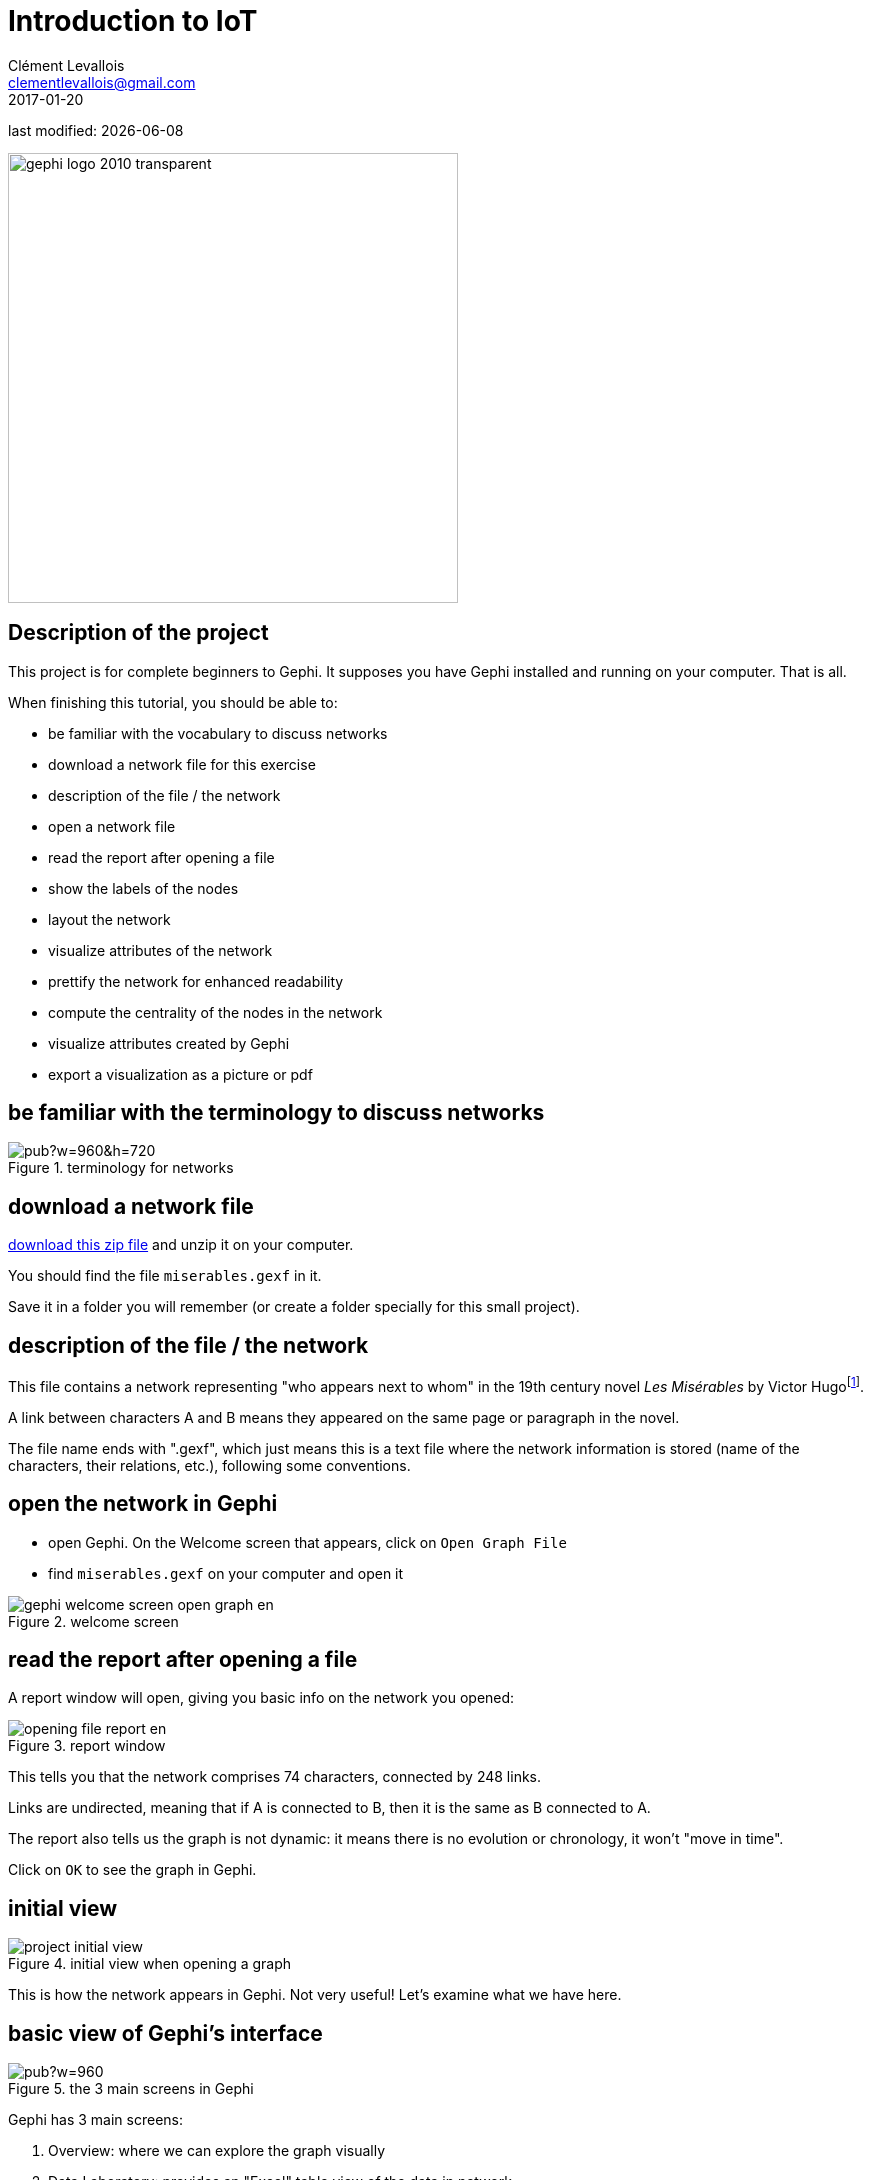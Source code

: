 = Introduction to IoT
Clément Levallois <clementlevallois@gmail.com>
2017-01-20

last modified: {docdate}

:icons!:
:iconsfont:   font-awesome
:revnumber: 1.0
:example-caption!:
ifndef::imagesdir[:imagesdir: ../images]
ifndef::sourcedir[:sourcedir: ../../../main/java]

:title-logo-image: gephi-logo-2010-transparent.png[width="450" align="center"]

image::gephi-logo-2010-transparent.png[width="450" align="center"]

//ST: 'Escape' or 'o' to see all sides, F11 for full screen, 's' for speaker notes



== Description of the project

//ST: Description of the project
//ST: !


This project is for complete beginners to Gephi.
It supposes you have Gephi installed and running on your computer. That is all.

When finishing this tutorial, you should be able to:

- be familiar with the vocabulary to discuss networks
- download a network file for this exercise
- description of the file / the network

//ST: !

- open a network file
- read the report after opening a file
- show the labels of the nodes
- layout the network

//ST: !

- visualize attributes of the network
- prettify the network for enhanced readability
- compute the centrality of the nodes in the network
- visualize attributes created by Gephi
- export a visualization as a picture or pdf


== be familiar with the terminology to discuss networks
//ST: terminology to discuss networks
//ST: !

image::https://docs.google.com/drawings/d/1h8N-UBY7dO6Q7mXCbPY78ITfJx1Mti9YD2ScnVu4oHA/pub?w=960&h=720[align="center",title="terminology for networks"]


== download a network file
//ST: download a network file
//ST: !

link:../resources/miserables_result.zip[download this zip file] and unzip it on your computer.

You should find the file `miserables.gexf` in it.

Save it in a folder you will remember (or create a folder specially for this small project).

== description of the file / the network

//ST: description of the file / the network
//ST: !

This file contains a network representing "who appears next to whom" in the 19th century novel _Les Misérables_ by Victor Hugofootnote:[D. E. Knuth, The Stanford GraphBase: A Platform for Combinatorial Computing, Addison-Wesley, Reading, MA (1993)].

A link between characters A and B means they appeared on the same page or paragraph in the novel.

The file name ends with ".gexf", which just means this is a text file where the network information is stored (name of the characters, their relations, etc.), following some conventions.


== open the network in Gephi
//open the network in Gephi
//ST: !
- open Gephi. On the Welcome screen that appears,  click on `Open Graph File`
- find `miserables.gexf` on your computer and open it

image::en/gephi-welcome-screen-open-graph-en.png[align="center", title="welcome screen"]

== read the report after opening a file

//ST: !
A report window will open, giving you basic info on the network you opened:

image::en/opening-file-report-en.png[align="center", title="report window"]

//ST: !
This tells you that the network comprises 74 characters, connected by 248 links.

Links are undirected, meaning that if A is connected to B, then it is the same as B connected to A.

The report also tells us the graph is not dynamic: it means there is no evolution or chronology, it won't "move in time".

Click on `OK` to see the graph in Gephi.

== initial view

//ST: !

image::en/project-initial-view.png[align="center", title="initial view when opening a graph"]

This is how the network appears in Gephi. Not very useful! Let's examine what we have here.

== basic view of Gephi's interface

//ST: !

image::https://docs.google.com/drawings/d/1MVPuD8fYe8bEJJJ67heQjrMidA7vyizGc37p4y5LRH8/pub?w=960[align="center", title="the 3 main screens in Gephi"]

//ST: !
Gephi has 3 main screens:

1. Overview: where we can explore the graph visually
2. Data Laboratory: provides an "Excel" table view of the data in network
3. Preview: where we polish the visualization before exporting it as a pictue or pdf

What we see here is the Overview.

//ST: !

image::https://docs.google.com/drawings/d/1XwpvulXoyiK3nBbxFiCFisH6_pg9P9us9LnZJvzlDz4/pub?w=960[align="center", title="Filters and statistics panels in Gephi"]

//ST: !

In the Overview, the graph is shown at the center. Around it, several panels help us fine tune the visualization.

[options="compact"]
[start=4]
4. "Filters", where we can hide different parts of the network under a variety of conditions
5. "Statistics", where we can compute metrics on the network

//ST: !
image::https://docs.google.com/drawings/d/1J4wCFaXwIaRmiiG7t69s8HmhA0hnR0Sp0hwgOFquFdw/pub?w=1439&h=787[align="center", title="Appearance and layout panels in Gephi"]


//ST: !

[options="compact"]
[start=6]
6. "Appearance", where we can change colors and sizes in interesting ways
7. "Layouts", where we can apply automated procedures to change the position of the network

//ST: !
image::https://docs.google.com/drawings/d/1IkRBs4doz5fZWovao-yJFBR9hg7RO_BtGJwhUF9yoJk/pub?w=1435&h=774[align="center", title="3 groups of icons"]

//ST: !

[options="compact"]
[start=8]
8. A series of icons to add / colorize nodes and links manually, by clicking on them
9. Options and sliders to change the size of all nodes, links, or labels
10. More options become visible if we click on this *little arrow head pointing up*


== showing labels of the nodes

//ST: showing labels of the nodes

//ST: !

image::https://docs.google.com/drawings/d/1o-J7Uce1okDdIN_IgvZaH4MdGjn74_ChTlXo-nxS-w4/pub?w=960&h=720[align="center", title="showing node labels"]


== layout ("spatialize") the network

//ST: layout ("spatialize") the network

//ST: !

image::https://docs.google.com/drawings/d/1fD_AdsP3SqV5CENMDmMpt6ZLYOAgLsDDYxv2fJr7R6E/pub?w=960&h=720[align="center", title="selecting the force atlas 2 layout"]

//ST: !

[[force-atlas-2-parameters]]
image::https://docs.google.com/drawings/d/1TnbclWXKFJiYUOJTHAl2Fyh5j3KgxV5TyLGyN1Gnn7k/pub?w=960&h=720[align="center", title="changing a few parameters and launching the layout"]


//ST: !

image::https://docs.google.com/drawings/d/1RkRn4Q8Ln-C1qJCiuBp2FN51GavaaLlm17QnVOO_av4/pub?w=960&h=720[align="center", title="result of Force Atlas 2 layout"]

== visualize the properties of the nodes

//ST: visualize the properties of the nodes

//ST: !

A network consists in entities and their relations.
This is what we just visualized.
Yet, the properties of these entities remain invisible.

For instance: the characters in the novel "Les Misérables" are male or female. Are males more likely to be connected to males, or females? Just looking at the network in Gephi, we can't tell.

Now, we will see how to make this property ("Gender") visible.

//ST: !

image::https://docs.google.com/drawings/d/1mDTOUanUkOa0ND8wn3tuwM54pqYXN6RApWkZTxSpEiI/pub?w=954&h=524[align="center",title="Switching the view to the data laboratory"]

//ST: !

image::https://docs.google.com/drawings/d/1wIubWP6KX6oaz3pd7SQYziWR_2hK2KIhH0gAFwn3rEk/pub?w=758&h=431[align="center",title="We see there is a Gender attribute for each character."]

//ST: !

We will color the nodes based on their gender. To do that, we select `Gender` in the `Appearance` panel:

image::https://docs.google.com/drawings/d/1VdIaYCfuMAF5Tk3EaCak-Z0M9GsIuPpjxc6RWi0FELs/pub?w=758&h=431[align="center",title="Coloring nodes according to their gender"]

//ST: !

The result:

image::appearance-miserables-result.png[align="center",title="After coloring characters according to their gender"]

== prettify the network for enhanced readability

//ST: prettify the network for enhanced readability
//ST: !

There are a number of issues with the result we get:

1. the network is too big or too small, it is hard to read
2. the labels of the characters overlap
3. the size of the labels might be too big / small
4. the links are sometimes too large

Let's fix these issues.

//ST: !
==== 1. Enlarge or shrink the network

- either we use the "scaling" parameter of the layout, as we have seen <<force-atlas-2-parameters,here>>.
- or the scale is fine, it is just that we need to zoom it or out. Use the scrolling wheel of your mouse, and right click to move the network.

//ST: !
==== 2. Prevent the Labels from overlapping

In the layout panel, choose "Label Adjust" or "Noverlap": these layouts will move the nodes just so that the Labels stop overlapping:

image::en/choosing-a-label-adjust-algo-en.png[align="center",title="Noverlap or Label Adjust will help you"]

Don't forget to click on "Run" to apply these layouts.

//ST: !
==== 3. Changing the size of the labels
Open the bottom panel of Gephi by clicking on tiny arrow head (1). Then select "nodes" (2), then move the slider (3).

//ST: !
image::https://docs.google.com/drawings/d/13dOYkyzY4dKMIDrSj59NFF5GftZD55eRC26HZ8jn2RM/pub?w=758&h=431[align="center",title="Adjusting label size"]

//ST: !
==== 4. Adjusting the thickness of the links

image::https://docs.google.com/drawings/d/13Sdd6ss52TgXoG1i4CkaGw3aHap-WWDvpJjosQJSyls/pub?w=758&h=431[align="center",title="Adjusting edge thickness"]

== computing the centrality of the nodes

//ST: Computing the centrality of the nodes
//ST: !
==== 1. Definitions of centrality

"Centrality" is a very good metrics to first get an idea of a network.
What does centrality mean? Intuitively, we understand that a "central" node will probably sit in the middle of the network.
But how to measure that "scientifically", so that we have an objective confirmation of our visual impression?

There are several ways, all equally interesting.

//ST: !
We can measure `degree centrality`. "Degree" is the technical term for "number of connections that a node has".

So, `degree centrality` just means that the most central node is the node which has the most connections. Simple!

//ST: !
Another measure is `betweenness centrality`. This one is more tricky.

- First, you have to imagine what is a `shortest path`.
   - A `path` from node A to node B is a chain of nodes, the road if you will, that you have to traverse to go from A to B.
   - The `shortest path` from A to B is the quickest road from A to B: the path that has the smallest number of nodes between A and B.

- A node which is on many shortest paths is "between" many nodes. And when you realize it, it is a very intuitive sense of what it means to "be central". These nodes have a high `betweenness centrality`.

//ST: !
==== 2. Computing betweenness centrality with Gephi

Gephi computes it for you. Find "Network diameter" in the statistics panel and click "run":

image::https://docs.google.com/drawings/d/1T66-VP25_nvxCvmnpQWUraCYT3Vxi0oW3f-TBZDtYPM/pub?w=758&h=415[align="center",title="Computing betweenness centrality"]

//ST: !
This will open a window with parameters (explained in a more advanced tutorials). Click "OK":

image::https://docs.google.com/drawings/d/1OmI-MugkNhDR67BR0ns5injN1FoVhm1IjXXzI5Qv4NQ/pub?w=411&h=232[align="center",title="Parameters for the computation of betweenness centrality"]


//ST: !
A report window opens (also explained in a other tutorials). Close it.

image::https://docs.google.com/drawings/d/1_eS17piFaVKG4cXL1TAxIh4sSL5ubg7_-6AziUrjJl8/pub?w=300[align="center",title="Report after the computation of betweenness centrality"]

Now we can visualize this information.

== visualize attributes created by Gephi

//ST: visualize attributes created by Gephi
Gephi has computed for us the betweenness centrality of all nodes. This remains invisible on the network, however.

It would be interesting to, say, resize the nodes according to their centrality: the more central a node, the bigger.
This would allow for a very quick visual appreciation of which nodes are the most central.

//ST: !
First, let's switch to the data laboratory to see how Gephi stored the "betweenness centrality" of each node:

image::https://docs.google.com/drawings/d/1mDTOUanUkOa0ND8wn3tuwM54pqYXN6RApWkZTxSpEiI/pub?w=954&h=524[align="center",title="Switching the view to the data laboratory"]

//ST: !

When we ran "Network Diameter" in the statistics panel, Gephi has actually computed many kinds of centralities (not just "betweenness centrality"):

image::https://docs.google.com/drawings/d/1anoYqTntqA4ZYuS035GQQEDwPwbIr_kk1oQ6wRVfkPM/pub?w=954&h=525[align="center",title="Different centrality measures visible in the data laboratory"]

//ST: !
To resize the nodes according to the value of their betweenness centrality, we use the `Appearance` panel:

CAUTION: make sure you select the correct options

image::https://docs.google.com/drawings/d/13XItrvTkrJSQ6MzQTLe7ZugrpxfBJMBi0qzsVbH_JeQ/pub?w=954&h=525[align="center",title="Ranking node sizes by centrality"]

//ST: !

image::https://docs.google.com/drawings/d/1EeA-5wfTuHKc8jQL49afXZb-LQl1Rtss49mE11U8Ako/pub?w=954&h=525[align="center",title="Selecting the minimum and maximum sizes of nodes"]

//ST: !

image::ranking-centrality-miserables-3--en.png[align="center",title="Result of the ranking"]

//ST: !

image::https://docs.google.com/drawings/d/1G9s36WY2PDpYpUxl0qYgA_ccqLpAoOd6kap8X8QSKog/pub?w=954&h=525[align="center",title="Resizing labels to reflect their node's size"]

//ST: !
image::result-label-resizing-en.png[align="center",title="Result of the label resizing"]

== exporting a network as a picture

//ST: exporting a network as a picture

//ST: 1. exporting a screenshot from the Overview (a png image)

//ST: !

image::https://docs.google.com/drawings/d/13nw3KJL1vHc2zhFr3A5WB3za6GFrzpxQ8kZjujNLIqM/pub?w=954&h=525[align="center",title="Open the configuration panel for screenshots"]

//ST: !

Select the maximum value for anti-aliasing, and multiply values for width and height for higher resolution. For example, resolution x 3 is width = 3072 and height = 2304

image::en/configuration-screenshot-en.png[align="center",title="The configuration panel for screenshots"]

//ST: 2. exporting a pdf or svg picture

//ST: !
Let's switch to the preview panel:

image::https://docs.google.com/drawings/d/1j0dbw5wwOccDoUEFk8XBsCaKi6Ms9bZlqqOM1MgdDog/pub?w=954&h=525[align="center",title="Switching to the preview panel"]

//ST: !
The preview panel is dedicated to the preparation of the picture to be exported as a pdf or svg, which are "scalable": in pdf or sv, the resolution of the graph will remain perfect, even with a strong zoom.
But as you see, it means the network is now looking different than in the Overview.

//ST: !
CAUTION: contrary to the Overview panel, here you need to hit the "refresh" button after each parameter change.

image::https://docs.google.com/drawings/d/1gfeX6T1YzVEPFKgrxRmcL47EbeFnnGTmiBRw35V6VCM/pub?w=954&h=525[align="center",title="Updating the parameters"]

//ST: !
Here I change just 2 parameters: `Show Labels` and  `Font` (which I reduce to size "5"), to get:

image::https://docs.google.com/drawings/d/1Kz34ITT6BecVkgy7S50JO2nX-hywCWnC_kMpJ21TkXo/pub?w=954&h=525[align="center",title="Result of preview"]

//ST: !
Export: just click on the button and select the file format you prefer

image::https://docs.google.com/drawings/d/1ATho4fb-YqCAPHw4sLa65le7C0kOtNWk7YOYdjd98RA/pub?w=954&h=525[align="center",title="Export button"]

//ST: donwload the result file

link:../resources/miserables_result.zip[download this zip file] if you need to see the network in its final form.

== the end

//ST: The end!
Visit https://www.facebook.com/groups/gephi/[the Gephi group on Facebook] to get help,

or visit https://seinecle.github.io/gephi-tutorials/[the website for more tutorials]


== questions and exercises

//ST: questions and exercises

//ST: !
1. Open the file `miserables.gexf` with a text editor (here is how to do it on a http://www.dummies.com/computers/macs/how-to-open-and-edit-a-text-file-on-a-mac/[Mac], and on https://www.microsoft.com/resources/documentation/windows/xp/all/proddocs/en-us/app_notepad.mspx?mfr=true[Windows]). See how the nodes and the links are written in the file. Can you find the character Javert?

//ST: !
[start=2]
2. Our network of Les Miserables characters was undirected. Can you think of networks which are directed?

Imagine how undirected and directed networks differ when computing centrality, for example.

//ST: !
[start=3]
3. Force Atlas 2 is a layout which brings together connected nodes, and spreads out unconnected nodes. We might have nodes with no relation at all with other nodes (called "isolated nodes").

How will these isolated nodes move on screen?

//ST: !
[start=4]
4. When applying the Force Atlas 2 layout, the network moves quickly, then stabilizes, and then keeps moving a bit.

Can you guess why this is happening?

//ST: !
[start=5]
5. In the list of layouts, Force Atlas 2 is just one of many options you can choose.
Try "Fruchterman Reingold" and "Yfan Hu".

These are layouts which follow the same logic as Force Atlas 2, but with slight variations. Explore how these algorithms result in similar, yet specific layouts.

//ST: !
[start=6]
6. In this tutorial, we defined degree centrality.
Can you imagine a situation when a node with the largest degree centrality will actually be in the periphery of the network? You can draw a toy network to help you figure.
